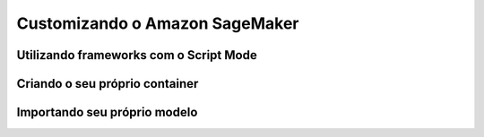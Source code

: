 *********************************
Customizando o Amazon SageMaker
*********************************

Utilizando frameworks com o Script Mode
------------------------------------------

Criando o seu próprio container
------------------------------------------

Importando seu próprio modelo
------------------------------------------
